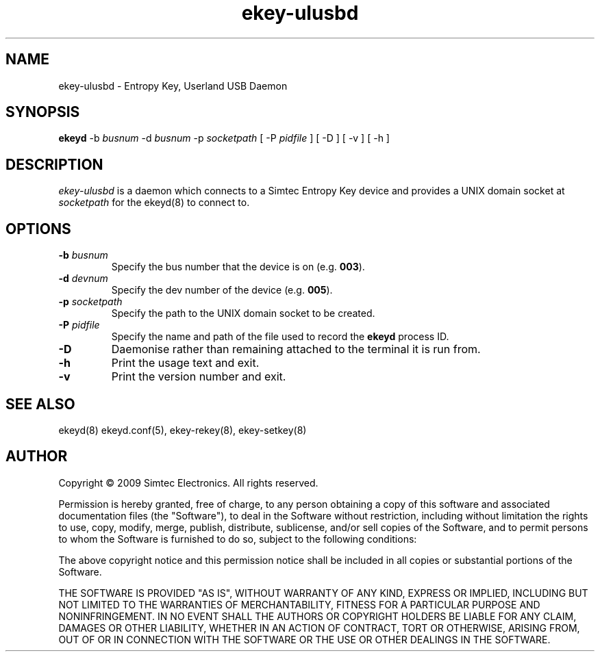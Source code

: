 .TH ekey-ulusbd 8 "12 Aug 2009"
.SH NAME
ekey-ulusbd - Entropy Key, Userland USB Daemon
.SH SYNOPSIS
.B ekeyd
\-b \fIbusnum\fR
\-d \fIbusnum\fR
\-p \fIsocketpath\fR
[ \-P \fIpidfile\fR ]
[ \-D ]
[ \-v ]
[ \-h ]
.SH DESCRIPTION
.PP
.I ekey-ulusbd
is a daemon which connects to a Simtec Entropy Key device and provides a UNIX domain socket at \fIsocketpath\fR for the ekeyd(8) to connect to.
.SH OPTIONS
.TP
\fB\-b\fR \fIbusnum\fR
Specify the bus number that the device is on (e.g. \fB003\fR).
.TP
\fB\-d\fR \fIdevnum\fR
Specify the dev number of the device (e.g. \fB005\fR).
.TP
\fB\-p\fR \fIsocketpath\fR
Specify the path to the UNIX domain socket to be created.
.TP
\fB\-P\fR \fIpidfile\fR
Specify the name and path of the file used to record the \fBekeyd\fR process ID.
.TP
\fB\-D\fR
Daemonise rather than remaining attached to the terminal it is run from.
.TP
.B \-h
Print the usage text and exit.
.TP
.B \-v
Print the version number and exit.
.SH "SEE ALSO"
ekeyd(8) ekeyd.conf(5), ekey-rekey(8), ekey-setkey(8)
.SH AUTHOR
Copyright \(co 2009 Simtec Electronics.
All rights reserved.

Permission is hereby granted, free of charge, to any person obtaining a copy 
of this software and associated documentation files (the "Software"), to deal
in the Software without restriction, including without limitation the rights 
to use, copy, modify, merge, publish, distribute, sublicense, and/or sell 
copies of the Software, and to permit persons to whom the Software is 
furnished to do so, subject to the following conditions: 
 
The above copyright notice and this permission notice shall be included in 
all copies or substantial portions of the Software. 
 
THE SOFTWARE IS PROVIDED "AS IS", WITHOUT WARRANTY OF ANY KIND, EXPRESS OR 
IMPLIED, INCLUDING BUT NOT LIMITED TO THE WARRANTIES OF MERCHANTABILITY, 
FITNESS FOR A PARTICULAR PURPOSE AND NONINFRINGEMENT. IN NO EVENT SHALL THE 
AUTHORS OR COPYRIGHT HOLDERS BE LIABLE FOR ANY CLAIM, DAMAGES OR OTHER 
LIABILITY, WHETHER IN AN ACTION OF CONTRACT, TORT OR OTHERWISE, ARISING FROM,
OUT OF OR IN CONNECTION WITH THE SOFTWARE OR THE USE OR OTHER DEALINGS IN 
THE SOFTWARE. 
